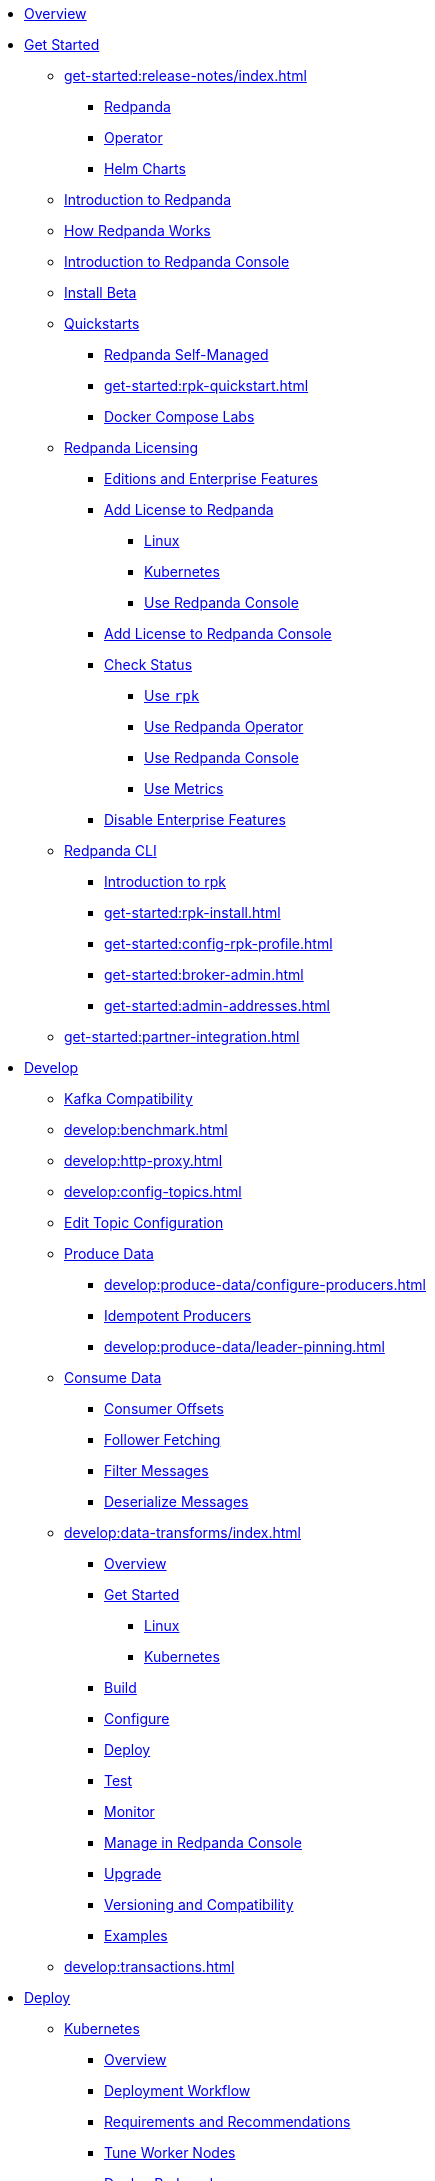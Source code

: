 * xref:home:index.adoc[Overview]
* xref:get-started:index.adoc[Get Started]
** xref:get-started:release-notes/index.adoc[]
*** xref:get-started:release-notes/redpanda.adoc[Redpanda]
*** xref:get-started:release-notes/operator.adoc[Operator]
*** xref:get-started:release-notes/helm-charts.adoc[Helm Charts]
** xref:get-started:intro-to-events.adoc[Introduction to Redpanda]
** xref:get-started:architecture.adoc[How Redpanda Works]
** xref:console:index.adoc[Introduction to Redpanda Console]
** xref:get-started:install-beta.adoc[Install Beta]
** xref:get-started:quickstarts.adoc[Quickstarts]
*** xref:get-started:quick-start.adoc[Redpanda Self-Managed]
*** xref:get-started:rpk-quickstart.adoc[]
*** xref:get-started:docker-compose-labs.adoc[Docker Compose Labs]
** xref:get-started:licensing/index.adoc[Redpanda Licensing]
*** xref:get-started:licensing/overview.adoc[Editions and Enterprise Features]
*** xref:get-started:licensing/add-license-redpanda/index.adoc[Add License to Redpanda]
**** xref:get-started:licensing/add-license-redpanda/linux.adoc[Linux]
**** xref:get-started:licensing/add-license-redpanda/kubernetes.adoc[Kubernetes]
**** xref:console:ui/add-license.adoc[Use Redpanda Console]
*** xref:get-started:licensing/add-license-console.adoc[Add License to Redpanda Console]
*** xref:get-started:licensing/check-status/index.adoc[Check Status]
**** xref:get-started:licensing/check-status/rpk.adoc[Use `rpk`]
**** xref:get-started:licensing/check-status/redpanda-operator.adoc[Use Redpanda Operator]
**** xref:console:ui/check-license.adoc[Use Redpanda Console]
**** xref:get-started:licensing/check-status/metrics.adoc[Use Metrics]
*** xref:get-started:licensing/disable-enterprise-features.adoc[Disable Enterprise Features]
** xref:get-started:rpk/index.adoc[Redpanda CLI]
*** xref:get-started:intro-to-rpk.adoc[Introduction to rpk]
*** xref:get-started:rpk-install.adoc[]
*** xref:get-started:config-rpk-profile.adoc[]
*** xref:get-started:broker-admin.adoc[]
*** xref:get-started:admin-addresses.adoc[]
** xref:get-started:partner-integration.adoc[]
* xref:develop:index.adoc[Develop]
** xref:develop:kafka-clients.adoc[Kafka Compatibility]
** xref:develop:benchmark.adoc[]
** xref:develop:http-proxy.adoc[]
** xref:develop:config-topics.adoc[]
** xref:console:ui/edit-topic-configuration.adoc[Edit Topic Configuration]
** xref:develop:produce-data/index.adoc[Produce Data]
*** xref:develop:produce-data/configure-producers.adoc[]
*** xref:develop:produce-data/idempotent-producers.adoc[Idempotent Producers]
*** xref:develop:produce-data/leader-pinning.adoc[]
** xref:develop:consume-data/index.adoc[Consume Data]
*** xref:develop:consume-data/consumer-offsets.adoc[Consumer Offsets]
*** xref:develop:consume-data/follower-fetching.adoc[Follower Fetching]
*** xref:console:ui/programmable-push-filters.adoc[Filter Messages]
*** xref:console:ui/record-deserialization.adoc[Deserialize Messages]
** xref:develop:data-transforms/index.adoc[]
*** xref:develop:data-transforms/how-transforms-work.adoc[Overview]
*** xref:develop:data-transforms/run-transforms-index.adoc[Get Started]
**** xref:develop:data-transforms/run-transforms.adoc[Linux]
**** xref:develop:data-transforms/k-run-transforms.adoc[Kubernetes]
*** xref:develop:data-transforms/build.adoc[Build]
*** xref:develop:data-transforms/configure.adoc[Configure]
*** xref:develop:data-transforms/deploy.adoc[Deploy]
*** xref:develop:data-transforms/test.adoc[Test]
*** xref:develop:data-transforms/monitor.adoc[Monitor]
*** xref:console:ui/data-transforms.adoc[Manage in Redpanda Console]
*** xref:develop:data-transforms/upgrade.adoc[Upgrade]
*** xref:develop:data-transforms/versioning-compatibility.adoc[Versioning and Compatibility]
*** xref:develop:data-transforms/labs.adoc[Examples]
** xref:develop:transactions.adoc[]
* xref:deploy:index.adoc[Deploy]
** xref:deploy:deployment-option/self-hosted/kubernetes/index.adoc[Kubernetes]
*** xref:deploy:deployment-option/self-hosted/kubernetes/k-deployment-overview.adoc[Overview]
*** xref:deploy:deployment-option/self-hosted/kubernetes/k-production-workflow.adoc[Deployment Workflow]
*** xref:deploy:deployment-option/self-hosted/kubernetes/k-requirements.adoc[Requirements and Recommendations]
*** xref:deploy:deployment-option/self-hosted/kubernetes/k-tune-workers.adoc[Tune Worker Nodes]
*** xref:deploy:deployment-option/self-hosted/kubernetes/kubernetes-deploy.adoc[Deploy Redpanda]
*** xref:deploy:deployment-option/self-hosted/kubernetes/k-deploy-connectors.adoc[Deploy Connectors]
*** xref:deploy:deployment-option/self-hosted/kubernetes/k-high-availability.adoc[High Availability]
*** xref:deploy:deployment-option/self-hosted/kubernetes/get-started-dev.adoc[Guides]
**** xref:deploy:deployment-option/self-hosted/kubernetes/aks-guide.adoc[Azure AKS]
**** xref:deploy:deployment-option/self-hosted/kubernetes/eks-guide.adoc[Amazon EKS]
**** xref:deploy:deployment-option/self-hosted/kubernetes/gke-guide.adoc[Google GKE]
**** xref:deploy:deployment-option/self-hosted/kubernetes/local-guide.adoc[Local (kind and minikube)]
** xref:deploy:deployment-option/self-hosted/manual/index.adoc[Linux]
*** xref:deploy:deployment-option/self-hosted/manual/production/requirements.adoc[Hardware and Software Requirements]
*** xref:deploy:deployment-option/self-hosted/manual/production/index.adoc[Deployment Options]
**** xref:deploy:deployment-option/self-hosted/manual/production/dev-deployment.adoc[Deploy for Development]
**** xref:deploy:deployment-option/self-hosted/manual/production/production-deployment-automation.adoc[]
**** xref:deploy:deployment-option/self-hosted/manual/production/production-deployment.adoc[]
**** xref:deploy:deployment-option/self-hosted/manual/production/production-readiness.adoc[]
*** xref:deploy:deployment-option/self-hosted/manual/high-availability.adoc[High Availability]
*** xref:deploy:deployment-option/self-hosted/manual/sizing-use-cases.adoc[Sizing Use Cases]
*** xref:deploy:deployment-option/self-hosted/manual/sizing.adoc[Sizing Guidelines]
*** xref:deploy:deployment-option/self-hosted/manual/linux-system-tuning.adoc[System Tuning]
** xref:deploy:deployment-option/self-hosted/docker-image.adoc[Connectors]
* xref:manage:index.adoc[Manage]
** xref:manage:kubernetes/index.adoc[Kubernetes]
*** xref:manage:kubernetes/k-configure-helm-chart.adoc[Customize the Helm Chart]
*** xref:manage:kubernetes/k-cluster-property-configuration.adoc[Cluster Properties]
*** xref:manage:kubernetes/k-manage-topics.adoc[Manage Topics]
*** xref:manage:kubernetes/k-manage-connectors.adoc[Manage Connectors]
*** xref:manage:kubernetes/storage/index.adoc[Storage]
**** xref:manage:kubernetes/storage/k-volume-types.adoc[Volume Types]
**** xref:manage:kubernetes/storage/k-configure-storage.adoc[Configure Storage]
***** xref:manage:kubernetes/storage/k-persistent-storage.adoc[PersistentVolume]
***** xref:manage:kubernetes/storage/k-hostpath.adoc[hostPath]
***** xref:manage:kubernetes/storage/k-emptydir.adoc[emptyDir]
**** xref:manage:kubernetes/storage/k-resize-persistentvolumes.adoc[Expand PersistentVolumes]
**** xref:manage:kubernetes/storage/k-delete-persistentvolume.adoc[Delete PersistentVolumes]
*** xref:manage:kubernetes/tiered-storage/index.adoc[Tiered Storage]
**** xref:manage:kubernetes/tiered-storage/k-tiered-storage.adoc[Use Tiered Storage]
**** xref:manage:kubernetes/tiered-storage/k-fast-commission-decommission.adoc[]
**** xref:manage:kubernetes/tiered-storage/k-remote-read-replicas.adoc[Remote Read Replicas]
**** xref:manage:kubernetes/tiered-storage/k-topic-recovery.adoc[Topic Recovery]
**** xref:manage:kubernetes/tiered-storage/k-whole-cluster-restore.adoc[Whole Cluster Restore]
*** xref:manage:kubernetes/networking/index.adoc[Networking and Connectivity]
**** xref:manage:kubernetes/networking/k-networking-and-connectivity.adoc[Overview]
**** xref:manage:kubernetes/networking/k-connect-to-redpanda.adoc[Connect to Redpanda]
**** xref:manage:kubernetes/networking/k-configure-listeners.adoc[Configure Listeners]
**** xref:manage:kubernetes/networking/external/index.adoc[External Access]
***** xref:manage:kubernetes/networking/external/k-nodeport.adoc[Use a NodePort Service]
***** xref:manage:kubernetes/networking/external/k-loadbalancer.adoc[Use LoadBalancer Services]
***** xref:manage:kubernetes/networking/external/k-custom-services.adoc[Use Custom Services]
*** xref:manage:kubernetes/security/index.adoc[Security]
**** xref:manage:kubernetes/security/tls/index.adoc[TLS Encryption]
***** xref:manage:kubernetes/security/tls/k-cert-manager.adoc[Use cert-manager]
***** xref:manage:kubernetes/security/tls/k-secrets.adoc[Use Secrets]
**** xref:manage:kubernetes/security/authentication/index.adoc[Authentication]
***** xref:manage:kubernetes/security/authentication/k-authentication.adoc[Enable Authentication]
***** xref:manage:kubernetes/security/authentication/k-user-controller.adoc[Manage Users and ACLs]
**** xref:manage:kubernetes/security/k-audit-logging.adoc[Audit Logging]
*** xref:manage:kubernetes/k-rack-awareness.adoc[Rack Awareness]
*** xref:manage:kubernetes/k-remote-read-replicas.adoc[Remote Read Replicas]
*** xref:manage:kubernetes/k-manage-resources.adoc[Manage Pod Resources]
*** xref:manage:kubernetes/k-scale-redpanda.adoc[Scale]
*** xref:manage:kubernetes/k-nodewatcher.adoc[]
*** xref:manage:kubernetes/k-decommission-brokers.adoc[Decommission Brokers]
*** xref:manage:kubernetes/k-recovery-mode.adoc[Recovery Mode]
*** xref:manage:kubernetes/monitoring/index.adoc[Monitor]
**** xref:manage:kubernetes/monitoring/k-monitor-redpanda.adoc[Redpanda]
**** xref:manage:kubernetes/monitoring/k-monitor-connectors.adoc[Connectors]
*** xref:manage:kubernetes/k-rolling-restart.adoc[Rolling Restart]
*** xref:manage:kubernetes/k-resilience-testing.adoc[Resilience Testing]
** xref:manage:cluster-maintenance/index.adoc[Cluster Maintenance]
*** xref:manage:cluster-maintenance/cluster-property-configuration.adoc[]
*** xref:manage:cluster-maintenance/node-property-configuration.adoc[]
*** xref:manage:cluster-maintenance/cluster-balancing.adoc[]
*** xref:manage:cluster-maintenance/continuous-data-balancing.adoc[Continuous Data Balancing]
*** xref:manage:cluster-maintenance/decommission-brokers.adoc[Decommission Brokers]
*** xref:manage:node-management.adoc[Maintenance Mode]
*** xref:manage:cluster-maintenance/rolling-restart.adoc[Rolling Restart]
*** xref:manage:audit-logging.adoc[Audit Logging]
**** xref:manage:audit-logging/audit-log-samples.adoc[Sample Audit Log Messages]
*** xref:manage:cluster-maintenance/disk-utilization.adoc[]
*** xref:manage:cluster-maintenance/manage-throughput.adoc[Manage Throughput]
*** xref:manage:cluster-maintenance/compaction-settings.adoc[Compaction Settings]
*** xref:manage:cluster-maintenance/configure-availability.adoc[Configure Availability]
*** xref:manage:cluster-maintenance/partition-recovery.adoc[Forced Partition Recovery]
*** xref:manage:cluster-maintenance/nodewise-partition-recovery.adoc[Node-wise Partition Recovery]
** xref:manage:security/index.adoc[Security]
*** xref:manage:security/authentication.adoc[Configure Authentication]
*** xref:manage:security/authorization/index.adoc[Redpanda Authorization Mechanisms]
**** xref:manage:security/authorization/acl.adoc[Access Control Lists]
**** xref:manage:security/authorization/rbac.adoc[Role-Based Access Control]
*** xref:manage:security/fips-compliance.adoc[FIPS Compliance]
*** xref:manage:security/encryption.adoc[]
*** xref:manage:security/listener-configuration.adoc[]
*** xref:manage:security/iam-roles.adoc[]
** xref:manage:tiered-storage-linux/index.adoc[Tiered Storage]
*** xref:manage:tiered-storage.adoc[]
*** xref:manage:fast-commission-decommission.adoc[]
*** xref:manage:mountable-topics.adoc[]
*** xref:manage:remote-read-replicas.adoc[Remote Read Replicas]
*** xref:manage:topic-recovery.adoc[Topic Recovery]
*** xref:manage:whole-cluster-restore.adoc[Whole Cluster Restore]
** xref:manage:iceberg/index.adoc[Iceberg]
*** xref:manage:iceberg/about-iceberg-topics.adoc[About Iceberg Topics]
*** xref:manage:iceberg/specify-iceberg-schema.adoc[Specify Iceberg Schema]
*** xref:manage:iceberg/use-iceberg-catalogs.adoc[Use Iceberg Catalogs]
*** xref:manage:iceberg/rest-catalog/index.adoc[Integrate with REST Catalogs]
**** xref:manage:iceberg/iceberg-topics-aws-glue.adoc[AWS Glue]
**** xref:manage:iceberg/iceberg-topics-databricks-unity.adoc[Databricks Unity Catalog]
**** xref:manage:iceberg/redpanda-topics-iceberg-snowflake-catalog.adoc[Snowflake and Open Catalog]
*** xref:manage:iceberg/query-iceberg-topics.adoc[Query Iceberg Topics]
** xref:manage:schema-reg/index.adoc[Schema Registry]
*** xref:manage:schema-reg/schema-reg-overview.adoc[Overview]
*** xref:manage:schema-reg/manage-schema-reg.adoc[]
**** xref:manage:schema-reg/schema-reg-api.adoc[API]
**** xref:console:ui/schema-reg.adoc[Redpanda Console]
**** xref:manage:kubernetes/k-schema-controller.adoc[Kubernetes]
*** xref:manage:schema-reg/schema-reg-authorization.adoc[Schema Registry Authorization]
*** xref:manage:schema-reg/schema-id-validation.adoc[]
*** xref:console:ui/schema-reg.adoc[Manage in Redpanda Console]
** xref:manage:console/index.adoc[Redpanda Console]
*** xref:console:config/configure-console.adoc[Configure Console]
*** xref:console:config/enterprise-license.adoc[Add an Enterprise License]
*** xref:console:config/connect-to-redpanda.adoc[Connect to Redpanda]
*** xref:console:config/security/index.adoc[Security]
**** xref:console:config/security/authentication.adoc[Authentication]
**** xref:console:config/security/authorization.adoc[Authorization]
**** xref:console:config/security/tls-termination.adoc[TLS Termination]
*** xref:console:config/http-path-rewrites.adoc[HTTP Path Rewrites]
*** xref:console:config/deserialization.adoc[Deserialization]
*** xref:console:config/kafka-connect.adoc[Kafka Connect]
*** xref:console:config/topic-documentation.adoc[Topic Documentation]
** xref:manage:recovery-mode.adoc[Recovery Mode]
** xref:manage:rack-awareness.adoc[Rack Awareness]
** xref:manage:monitoring.adoc[]
** xref:manage:io-optimization.adoc[]
** xref:manage:raft-group-reconfiguration.adoc[Raft Group Reconfiguration]
* xref:upgrade:index.adoc[Upgrade]
** xref:upgrade:rolling-upgrade.adoc[Upgrade Redpanda in Linux]
** xref:upgrade:k-rolling-upgrade.adoc[Upgrade Redpanda in Kubernetes]
** xref:upgrade:k-upgrade-operator.adoc[Upgrade the Redpanda Operator]
** xref:upgrade:k-compatibility.adoc[]
** xref:manage:kubernetes/k-upgrade-kubernetes.adoc[Migrate Node Pools]
** xref:upgrade:deprecated/index.adoc[Deprecated Features]
* xref:migrate:index.adoc[Migrate]
** xref:migrate:console-v3.adoc[Migrate to Redpanda Console v3.0.x]
** xref:migrate:data-migration.adoc[]
** xref:migrate:kubernetes/helm-to-operator.adoc[]
** xref:migrate:kubernetes/strimzi.adoc[]
* xref:troubleshoot:index.adoc[Troubleshoot]
** xref:troubleshoot:cluster-diagnostics/index.adoc[Cluster Diagnostics]
*** xref:troubleshoot:cluster-diagnostics/diagnose-issues.adoc[Linux]
*** xref:troubleshoot:cluster-diagnostics/k-diagnose-issues.adoc[Kubernetes]
** xref:troubleshoot:debug-bundle/index.adoc[Debug Bundles]
*** xref:troubleshoot:debug-bundle/overview.adoc[Overview]
*** xref:troubleshoot:debug-bundle/configure/index.adoc[Configure]
**** xref:troubleshoot:debug-bundle/configure/linux.adoc[Linux]
**** xref:troubleshoot:debug-bundle/configure/kubernetes.adoc[Kubernetes]
*** xref:troubleshoot:debug-bundle/generate/index.adoc[Generate]
**** xref:troubleshoot:debug-bundle/generate/linux.adoc[Linux]
**** xref:troubleshoot:debug-bundle/generate/kubernetes.adoc[Kubernetes]
**** xref:console:ui/generate-bundle.adoc[Redpanda Console]
*** xref:troubleshoot:debug-bundle/inspect.adoc[Inspect]
** xref:troubleshoot:errors-solutions/index.adoc[Resolve Errors]
*** xref:troubleshoot:errors-solutions/resolve-errors.adoc[Linux]
*** xref:troubleshoot:errors-solutions/k-resolve-errors.adoc[Kubernetes]
* xref:reference:index.adoc[Reference]
** xref:reference:properties/index.adoc[]
*** xref:reference:properties/broker-properties.adoc[]
*** xref:reference:properties/cluster-properties.adoc[]
*** xref:reference:properties/object-storage-properties.adoc[]
*** xref:reference:properties/topic-properties.adoc[]
** xref:reference:releases/index.adoc[Release Notes]
*** link:https://github.com/redpanda-data/redpanda/releases[Redpanda^]
*** link:https://github.com/redpanda-data/console/releases[Redpanda Console^]
*** link:https://github.com/redpanda-data/helm-charts/releases[Redpanda Helm Chart^]
*** link:https://github.com/redpanda-data/redpanda-operator/releases[Redpanda Operator^]
** xref:reference:api-reference.adoc[]
*** xref:api:ROOT:pandaproxy-rest.adoc[]
*** xref:api:ROOT:pandaproxy-schema-registry.adoc[]
*** xref:api:ROOT:admin-api.adoc[]
** xref:reference:data-transforms/sdks.adoc[]
*** xref:reference:data-transforms/golang-sdk.adoc[Golang]
*** xref:reference:data-transforms/rust-sdk.adoc[Rust]
*** xref:reference:data-transforms/js/index.adoc[JavaScript]
**** xref:reference:data-transforms/js/js-sdk.adoc[Data Transforms API]
**** xref:reference:data-transforms/js/js-sdk-sr.adoc[Schema Registry API]
** xref:reference:k-index.adoc[Kubernetes]
*** xref:reference:k-helm-index.adoc[]
**** xref:reference:k-redpanda-helm-spec.adoc[Redpanda]
**** xref:reference:k-operator-helm-spec.adoc[Redpanda Operator]
**** xref:reference:k-console-helm-spec.adoc[Redpanda Console]
**** xref:reference:k-connector-helm-spec.adoc[Kafka Connect]
**** xref:redpanda-connect:reference:k-connect-helm-spec.adoc[Redpanda Connect]
*** xref:reference:k-crd-index.adoc[]
**** xref:reference:k-crd.adoc[]
** xref:reference:monitor-metrics.adoc[Monitoring Metrics]
*** xref:reference:public-metrics-reference.adoc[]
*** xref:reference:internal-metrics-reference.adoc[]
** xref:reference:rpk/index.adoc[rpk Commands]
*** xref:reference:rpk/rpk-commands.adoc[]
*** xref:reference:rpk/rpk-x-options.adoc[rpk -X]
*** xref:reference:rpk/rpk-cluster/rpk-cluster.adoc[]
**** xref:reference:rpk/rpk-cluster/rpk-cluster-config.adoc[]
***** xref:reference:rpk/rpk-cluster/rpk-cluster-config-edit.adoc[]
***** xref:reference:rpk/rpk-cluster/rpk-cluster-config-export.adoc[]
***** xref:reference:rpk/rpk-cluster/rpk-cluster-config-force-reset.adoc[]
***** xref:reference:rpk/rpk-cluster/rpk-cluster-config-get.adoc[]
***** xref:reference:rpk/rpk-cluster/rpk-cluster-config-import.adoc[]
***** xref:reference:rpk/rpk-cluster/rpk-cluster-config-lint.adoc[]
***** xref:reference:rpk/rpk-cluster/rpk-cluster-config-set.adoc[]
***** xref:reference:rpk/rpk-cluster/rpk-cluster-config-status.adoc[]
**** xref:reference:rpk/rpk-cluster/rpk-cluster-health.adoc[]
**** xref:reference:rpk/rpk-cluster/rpk-cluster-license.adoc[]
***** xref:reference:rpk/rpk-cluster/rpk-cluster-license-info.adoc[]
***** xref:reference:rpk/rpk-cluster/rpk-cluster-license-set.adoc[]
**** xref:reference:rpk/rpk-cluster/rpk-cluster-logdirs.adoc[]
***** xref:reference:rpk/rpk-cluster/rpk-cluster-logdirs-describe.adoc[]
**** xref:reference:rpk/rpk-cluster/rpk-cluster-maintenance.adoc[]
***** xref:reference:rpk/rpk-cluster/rpk-cluster-maintenance-disable.adoc[]
***** xref:reference:rpk/rpk-cluster/rpk-cluster-maintenance-enable.adoc[]
***** xref:reference:rpk/rpk-cluster/rpk-cluster-maintenance-status.adoc[]
**** xref:reference:rpk/rpk-cluster/rpk-cluster-info.adoc[]
**** xref:reference:rpk/rpk-cluster/rpk-cluster-partitions.adoc[]
***** xref:reference:rpk/rpk-cluster/rpk-cluster-partitions-balance.adoc[]
***** xref:reference:rpk/rpk-cluster/rpk-cluster-partitions-disable.adoc[]
***** xref:reference:rpk/rpk-cluster/rpk-cluster-partitions-enable.adoc[]
***** xref:reference:rpk/rpk-cluster/rpk-cluster-partitions-list.adoc[]
***** xref:reference:rpk/rpk-cluster/rpk-cluster-partitions-balancer-status.adoc[]
***** xref:reference:rpk/rpk-cluster/rpk-cluster-partitions-move.adoc[]
****** xref:reference:rpk/rpk-cluster/rpk-cluster-partitions-move-cancel.adoc[]
****** xref:reference:rpk/rpk-cluster/rpk-cluster-partitions-move-status.adoc[]
***** xref:reference:rpk/rpk-cluster/rpk-cluster-partitions-transfer-leadership.adoc[]
***** xref:reference:rpk/rpk-cluster/rpk-cluster-partitions-unsafe-recover.adoc[]
**** xref:reference:rpk/rpk-cluster/rpk-cluster-quotas.adoc[]
***** xref:reference:rpk/rpk-cluster/rpk-cluster-quotas-alter.adoc[]
***** xref:reference:rpk/rpk-cluster/rpk-cluster-quotas-describe.adoc[]
***** xref:reference:rpk/rpk-cluster/rpk-cluster-quotas-import.adoc[]
**** xref:reference:rpk/rpk-cluster/rpk-cluster-self-test.adoc[]
***** xref:reference:rpk/rpk-cluster/rpk-cluster-self-test-start.adoc[]
***** xref:reference:rpk/rpk-cluster/rpk-cluster-self-test-status.adoc[]
***** xref:reference:rpk/rpk-cluster/rpk-cluster-self-test-stop.adoc[]
**** xref:reference:rpk/rpk-cluster/rpk-cluster-storage.adoc[]
***** rpk cluster storage mount/unmount
****** xref:reference:rpk/rpk-cluster/rpk-cluster-storage-cancel-mount.adoc[]
****** xref:reference:rpk/rpk-cluster/rpk-cluster-storage-list-mount.adoc[]
****** xref:reference:rpk/rpk-cluster/rpk-cluster-storage-list-mountable.adoc[]
****** xref:reference:rpk/rpk-cluster/rpk-cluster-storage-mount.adoc[]
****** xref:reference:rpk/rpk-cluster/rpk-cluster-storage-status-mount.adoc[]
****** xref:reference:rpk/rpk-cluster/rpk-cluster-storage-unmount.adoc[]
***** xref:reference:rpk/rpk-cluster/rpk-cluster-storage-restore.adoc[]
***** xref:reference:rpk/rpk-cluster/rpk-cluster-storage-restore-start.adoc[]
***** xref:reference:rpk/rpk-cluster/rpk-cluster-storage-restore-status.adoc[]
**** xref:reference:rpk/rpk-cluster/rpk-cluster-txn.adoc[]
***** xref:reference:rpk/rpk-cluster/rpk-cluster-txn-describe.adoc[]
***** xref:reference:rpk/rpk-cluster/rpk-cluster-txn-describe-producers.adoc[]
***** xref:reference:rpk/rpk-cluster/rpk-cluster-txn-list.adoc[]
*** xref:reference:rpk/rpk-connect/rpk-connect.adoc[]
**** xref:reference:rpk/rpk-connect/rpk-connect-blobl-server.adoc[]
**** xref:reference:rpk/rpk-connect/rpk-connect-create.adoc[]
**** xref:reference:rpk/rpk-connect/rpk-connect-echo.adoc[]
**** xref:reference:rpk/rpk-connect/rpk-connect-install.adoc[]
**** xref:reference:rpk/rpk-connect/rpk-connect-lint.adoc[]
**** xref:reference:rpk/rpk-connect/rpk-connect-list.adoc[]
**** xref:reference:rpk/rpk-connect/rpk-connect-run.adoc[]
**** xref:reference:rpk/rpk-connect/rpk-connect-streams.adoc[]
**** xref:reference:rpk/rpk-connect/rpk-connect-studio-pull.adoc[]
**** xref:reference:rpk/rpk-connect/rpk-connect-studio-sync-schema.adoc[]
**** xref:reference:rpk/rpk-connect/rpk-connect-template-lint.adoc[]
**** xref:reference:rpk/rpk-connect/rpk-connect-test.adoc[]
**** xref:reference:rpk/rpk-connect/rpk-connect-uninstall.adoc[]
**** xref:reference:rpk/rpk-connect/rpk-connect-upgrade.adoc[]
*** xref:reference:rpk/rpk-container/rpk-container.adoc[]
**** xref:reference:rpk/rpk-container/rpk-container.adoc[]
**** xref:reference:rpk/rpk-container/rpk-container-purge.adoc[]
**** xref:reference:rpk/rpk-container/rpk-container-start.adoc[]
**** xref:reference:rpk/rpk-container/rpk-container-status.adoc[]
**** xref:reference:rpk/rpk-container/rpk-container-stop.adoc[]
*** xref:reference:rpk/rpk-debug/rpk-debug.adoc[]
**** xref:reference:rpk/rpk-debug/rpk-debug-bundle.adoc[]
**** xref:reference:rpk/rpk-debug/rpk-debug-remote-bundle-cancel.adoc[]
**** xref:reference:rpk/rpk-debug/rpk-debug-remote-bundle-download.adoc[]
**** xref:reference:rpk/rpk-debug/rpk-debug-remote-bundle-start.adoc[]
**** xref:reference:rpk/rpk-debug/rpk-debug-remote-bundle-status.adoc[]
**** xref:reference:rpk/rpk-debug/rpk-debug-remote-bundle.adoc[]
*** xref:reference:rpk/rpk-generate/rpk-generate.adoc[]
**** xref:reference:rpk/rpk-generate/rpk-generate-app.adoc[]
**** xref:reference:rpk/rpk-generate/rpk-generate-grafana-dashboard.adoc[]
**** xref:reference:rpk/rpk-generate/rpk-generate-license.adoc[]
**** xref:reference:rpk/rpk-generate/rpk-generate-prometheus-config.adoc[]
**** xref:reference:rpk/rpk-generate/rpk-generate-shell-completion.adoc[]
*** xref:reference:rpk/rpk-group/rpk-group.adoc[]
**** xref:reference:rpk/rpk-group/rpk-group-delete.adoc[]
**** xref:reference:rpk/rpk-group/rpk-group-offset-delete.adoc[]
**** xref:reference:rpk/rpk-group/rpk-group-describe.adoc[]
**** xref:reference:rpk/rpk-group/rpk-group-list.adoc[]
**** xref:reference:rpk/rpk-group/rpk-group-seek.adoc[]
*** xref:reference:rpk/rpk-help.adoc[]
*** xref:reference:rpk/rpk-iotune.adoc[]
*** xref:reference:rpk/rpk-plugin/rpk-plugin.adoc[]
**** xref:reference:rpk/rpk-plugin/rpk-plugin-list.adoc[]
**** xref:reference:rpk/rpk-plugin/rpk-plugin-uninstall.adoc[]
**** xref:reference:rpk/rpk-plugin/rpk-plugin-install.adoc[]
*** xref:reference:rpk/rpk-profile/rpk-profile.adoc[]
**** xref:reference:rpk/rpk-profile/rpk-profile-clear.adoc[]
**** xref:reference:rpk/rpk-profile/rpk-profile-create.adoc[]
**** xref:reference:rpk/rpk-profile/rpk-profile-current.adoc[]
**** xref:reference:rpk/rpk-profile/rpk-profile-delete.adoc[]
**** xref:reference:rpk/rpk-profile/rpk-profile-edit.adoc[]
**** xref:reference:rpk/rpk-profile/rpk-profile-edit-globals.adoc[]
**** xref:reference:rpk/rpk-profile/rpk-profile-list.adoc[]
**** xref:reference:rpk/rpk-profile/rpk-profile-print.adoc[]
**** xref:reference:rpk/rpk-profile/rpk-profile-print-globals.adoc[]
**** xref:reference:rpk/rpk-profile/rpk-profile-prompt.adoc[]
**** xref:reference:rpk/rpk-profile/rpk-profile-rename-to.adoc[]
**** xref:reference:rpk/rpk-profile/rpk-profile-set.adoc[]
**** xref:reference:rpk/rpk-profile/rpk-profile-set-globals.adoc[]
**** xref:reference:rpk/rpk-profile/rpk-profile-use.adoc[]
*** xref:reference:rpk/rpk-registry/rpk-registry.adoc[]
**** xref:reference:rpk/rpk-registry/rpk-registry-compatibility-level.adoc[]
***** xref:reference:rpk/rpk-registry/rpk-registry-compatibility-level-get.adoc[]
***** xref:reference:rpk/rpk-registry/rpk-registry-compatibility-level-set.adoc[]
**** xref:reference:rpk/rpk-registry/rpk-registry-mode.adoc[]
***** xref:reference:rpk/rpk-registry/rpk-registry-mode-get.adoc[]
***** xref:reference:rpk/rpk-registry/rpk-registry-mode-reset.adoc[]
***** xref:reference:rpk/rpk-registry/rpk-registry-mode-set.adoc[]
**** xref:reference:rpk/rpk-registry/rpk-registry-schema.adoc[]
***** xref:reference:rpk/rpk-registry/rpk-registry-schema-check-compatibility.adoc[]
***** xref:reference:rpk/rpk-registry/rpk-registry-schema-create.adoc[]
***** xref:reference:rpk/rpk-registry/rpk-registry-schema-delete.adoc[]
***** xref:reference:rpk/rpk-registry/rpk-registry-schema-get.adoc[]
***** xref:reference:rpk/rpk-registry/rpk-registry-schema-list.adoc[]
***** xref:reference:rpk/rpk-registry/rpk-registry-schema-references.adoc[]
**** xref:reference:rpk/rpk-registry/rpk-registry-subject.adoc[]
***** xref:reference:rpk/rpk-registry/rpk-registry-subject-delete.adoc[]
***** xref:reference:rpk/rpk-registry/rpk-registry-subject-list.adoc[]
*** xref:reference:rpk/rpk-redpanda/rpk-redpanda.adoc[]
**** xref:reference:rpk/rpk-redpanda/rpk-redpanda-admin.adoc[]
***** xref:reference:rpk/rpk-redpanda/rpk-redpanda-admin-brokers.adoc[]
****** xref:reference:rpk/rpk-redpanda/rpk-redpanda-admin-brokers-decommission.adoc[]
****** xref:reference:rpk/rpk-redpanda/rpk-redpanda-admin-brokers-decommission-status.adoc[]
****** xref:reference:rpk/rpk-redpanda/rpk-redpanda-admin-brokers-list.adoc[]
****** xref:reference:rpk/rpk-redpanda/rpk-redpanda-admin-brokers-recommission.adoc[]
***** xref:reference:rpk/rpk-redpanda/rpk-redpanda-admin-config.adoc[]
****** xref:reference:rpk/rpk-redpanda/rpk-redpanda-admin-config-log-level-set.adoc[]
****** xref:reference:rpk/rpk-redpanda/rpk-redpanda-admin-config-log-level.adoc[]
****** xref:reference:rpk/rpk-redpanda/rpk-redpanda-admin-config-print.adoc[]
***** xref:reference:rpk/rpk-redpanda/rpk-redpanda-admin-partitions.adoc[]
****** xref:reference:rpk/rpk-redpanda/rpk-redpanda-admin-partitions.adoc[]
****** xref:reference:rpk/rpk-redpanda/rpk-redpanda-admin-partitions-list.adoc[]
**** xref:reference:rpk/rpk-redpanda/rpk-redpanda-check.adoc[]
**** xref:reference:rpk/rpk-redpanda/rpk-redpanda-config.adoc[]
***** xref:reference:rpk/rpk-redpanda/rpk-redpanda-config-bootstrap.adoc[]
***** xref:reference:rpk/rpk-redpanda/rpk-redpanda-config-init.adoc[]
***** xref:reference:rpk/rpk-redpanda/rpk-redpanda-config-set.adoc[]
**** xref:reference:rpk/rpk-redpanda/rpk-redpanda-mode.adoc[]
**** xref:reference:rpk/rpk-redpanda/rpk-redpanda-start.adoc[]
**** xref:reference:rpk/rpk-redpanda/rpk-redpanda-stop.adoc[]
**** xref:reference:rpk/rpk-redpanda/rpk-redpanda-tune.adoc[]
***** xref:reference:rpk/rpk-redpanda/rpk-redpanda-tune.adoc[]
***** xref:reference:rpk/rpk-redpanda/rpk-redpanda-tune-help.adoc[]
***** xref:reference:rpk/rpk-redpanda/rpk-redpanda-tune-list.adoc[]
*** xref:reference:rpk/rpk-security/rpk-security.adoc[]
**** xref:reference:rpk/rpk-security/rpk-security-acl.adoc[]
***** xref:reference:rpk/rpk-security/rpk-security-acl-create.adoc[]
***** xref:reference:rpk/rpk-security/rpk-security-acl-delete.adoc[]
***** xref:reference:rpk/rpk-security/rpk-security-acl-list.adoc[]
**** xref:reference:rpk/rpk-security/rpk-security-role-assign.adoc[]
**** xref:reference:rpk/rpk-security/rpk-security-role-create.adoc[]
**** xref:reference:rpk/rpk-security/rpk-security-role-delete.adoc[]
**** xref:reference:rpk/rpk-security/rpk-security-role-describe.adoc[]
**** xref:reference:rpk/rpk-security/rpk-security-role-list.adoc[]
**** xref:reference:rpk/rpk-security/rpk-security-role-unassign.adoc[]
**** xref:reference:rpk/rpk-security/rpk-security-role.adoc[]
**** xref:reference:rpk/rpk-security/rpk-security-user.adoc[]
***** xref:reference:rpk/rpk-security/rpk-security-user-create.adoc[]
***** xref:reference:rpk/rpk-security/rpk-security-user-delete.adoc[]
***** xref:reference:rpk/rpk-security/rpk-security-user-update.adoc[]
***** xref:reference:rpk/rpk-security/rpk-security-user-list.adoc[]
*** xref:reference:rpk/rpk-topic/rpk-topic.adoc[]
**** xref:reference:rpk/rpk-topic/rpk-topic-add-partitions.adoc[]
**** xref:reference:rpk/rpk-topic/rpk-topic-alter-config.adoc[]
**** xref:reference:rpk/rpk-topic/rpk-topic-analyze.adoc[]
**** xref:reference:rpk/rpk-topic/rpk-topic-consume.adoc[]
**** xref:reference:rpk/rpk-topic/rpk-topic-create.adoc[]
**** xref:reference:rpk/rpk-topic/rpk-topic-delete.adoc[]
**** xref:reference:rpk/rpk-topic/rpk-topic-describe.adoc[]
**** xref:reference:rpk/rpk-topic/rpk-topic-describe-storage.adoc[]
**** xref:reference:rpk/rpk-topic/rpk-topic-list.adoc[]
**** xref:reference:rpk/rpk-topic/rpk-topic-produce.adoc[]
**** xref:reference:rpk/rpk-topic/rpk-topic-trim-prefix.adoc[]
*** xref:reference:rpk/rpk-transform/rpk-transform.adoc[]
**** xref:reference:rpk/rpk-transform/rpk-transform-build.adoc[]
**** xref:reference:rpk/rpk-transform/rpk-transform-delete.adoc[]
**** xref:reference:rpk/rpk-transform/rpk-transform-deploy.adoc[]
**** xref:reference:rpk/rpk-transform/rpk-transform-init.adoc[]
**** xref:reference:rpk/rpk-transform/rpk-transform-list.adoc[]
**** xref:reference:rpk/rpk-transform/rpk-transform-logs.adoc[]
**** xref:reference:rpk/rpk-transform/rpk-transform-pause.adoc[]
**** xref:reference:rpk/rpk-transform/rpk-transform-resume.adoc[]
*** xref:reference:rpk/rpk-version.adoc[]
** xref:reference:glossary.adoc[]

